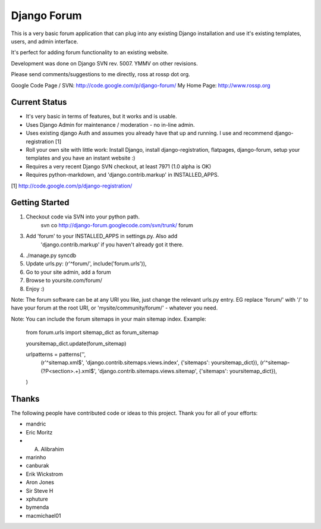 ============
Django Forum
============

This is a very basic forum application that can plug into any
existing Django installation and use it's existing templates,
users, and admin interface. 

It's perfect for adding forum functionality to an existing website.

Development was done on Django SVN rev. 5007. YMMV on other revisions.

Please send comments/suggestions to me directly, ross at rossp dot org.

Google Code Page / SVN: http://code.google.com/p/django-forum/
My Home Page: http://www.rossp.org

Current Status
--------------

* It's very basic in terms of features, but it works and is usable.
* Uses Django Admin for maintenance / moderation - no in-line admin.
* Uses existing django Auth and assumes you already have that up and
  running. I use and recommend django-registration [1]
* Roll your own site with little work: Install Django, install
  django-registration, flatpages, django-forum, setup your templates
  and you have an instant website :)
* Requires a very recent Django SVN checkout, at least 7971 (1.0 alpha is OK)
* Requires python-markdown, and 'django.contrib.markup' in INSTALLED_APPS.

[1] http://code.google.com/p/django-registration/

Getting Started
---------------

1. Checkout code via SVN into your python path.
    svn co http://django-forum.googlecode.com/svn/trunk/ forum
3. Add 'forum' to your INSTALLED_APPS in settings.py. Also add 
    'django.contrib.markup' if you haven't already got it there.
4. ./manage.py syncdb
5. Update urls.py: (r'^forum/', include('forum.urls')),
6. Go to your site admin, add a forum
7. Browse to yoursite.com/forum/
8. Enjoy :)

Note: The forum software can be at any URI you like, just change the relevant
urls.py entry. EG replace 'forum/' with '/' to have your forum at the root 
URI, or 'mysite/community/forum/' - whatever you need.

Note: You can include the forum sitemaps in your main sitemap index.
Example:

    from forum.urls import sitemap_dict as forum_sitemap

    yoursitemap_dict.update(forum_sitemap)

    urlpatterns = patterns('',
        (r'^sitemap.xml$', 'django.contrib.sitemaps.views.index', {'sitemaps': yoursitemap_dict}),
        (r'^sitemap-(?P<section>.+)\.xml$', 'django.contrib.sitemaps.views.sitemap', {'sitemaps': yoursitemap_dict}),
    )

Thanks
------

The following people have contributed code or ideas to this project. Thank 
you for all of your efforts:

* mandric
* Eric Moritz
* A. Alibrahim
* marinho
* canburak
* Erik Wickstrom
* Aron Jones
* Sir Steve H
* xphuture
* bymenda
* macmichael01
